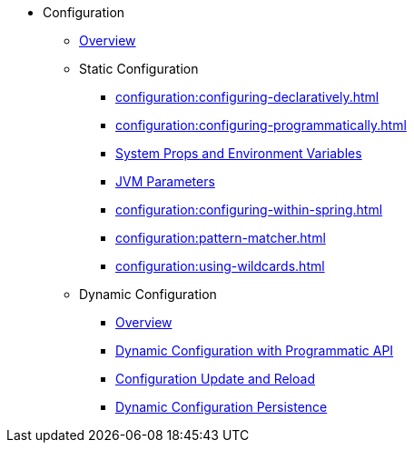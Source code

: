 * Configuration
** xref:configuration:understanding-configuration.adoc[Overview]
** Static Configuration
*** xref:configuration:configuring-declaratively.adoc[]
*** xref:configuration:configuring-programmatically.adoc[]
*** xref:configuration:configuring-with-system-properties.adoc[System Props and Environment Variables]
*** xref:configuration:jvm-parameters.adoc[JVM Parameters]
*** xref:configuration:configuring-within-spring.adoc[]
*** xref:configuration:pattern-matcher.adoc[]
*** xref:configuration:using-wildcards.adoc[]
** Dynamic Configuration
*** xref:configuration:dynamic-config.adoc[Overview]
*** xref:configuration:dynamic-config-programmatic-api.adoc[Dynamic Configuration with Programmatic API]
*** xref:configuration:dynamic-config-update-and-reload.adoc[Configuration Update and Reload]
*** xref:configuration:dynamic-config-persistence.adoc[Dynamic Configuration Persistence]
